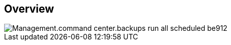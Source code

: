 
////

Used in:
_include/todo/Management.command_center.backups_run_all_scheduled.adoc


////

== Overview
image::Management.command_center.backups_run_all_scheduled-be912.png[]
